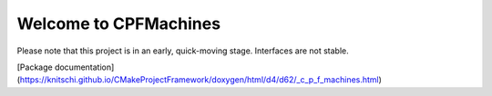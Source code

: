 Welcome to CPFMachines
======================

Please note that this project is in an early, quick-moving stage. Interfaces are not stable.

[Package documentation](https://knitschi.github.io/CMakeProjectFramework/doxygen/html/d4/d62/_c_p_f_machines.html)